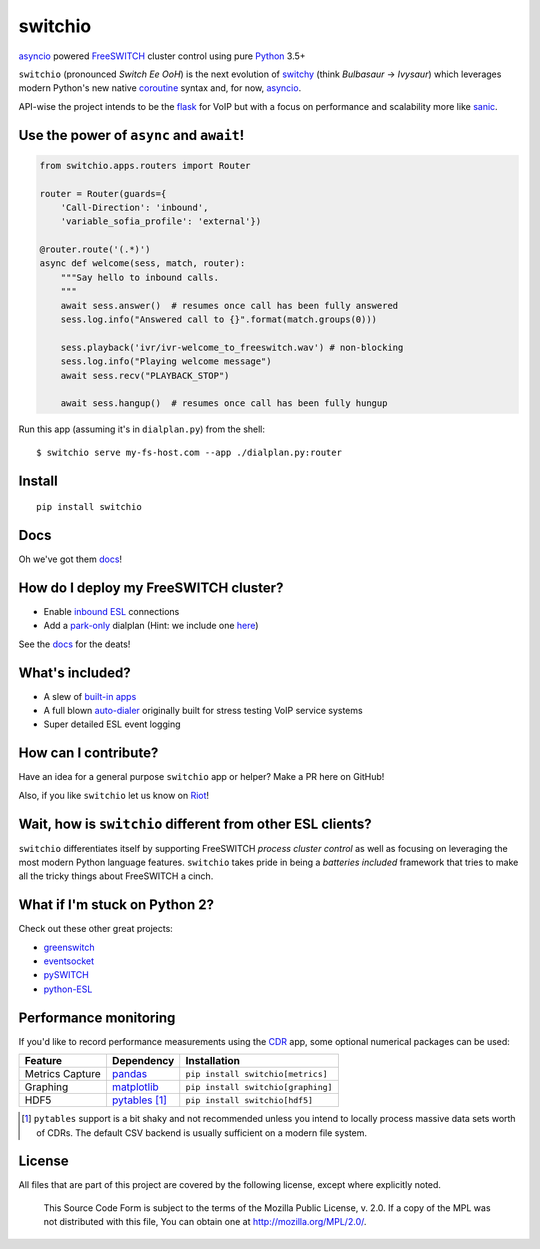 switchio
========
asyncio_ powered FreeSWITCH_ cluster control using pure Python_ 3.5+

|pypi| |travis| |versions| |license| |docs|

.. |versions| image:: https://img.shields.io/pypi/pyversions/switchio.svg
    :target: https://pypi.org/project/switchio
.. |pypi| image:: https://img.shields.io/pypi/v/switchio.svg
    :target: https://pypi.org/project/switchio
.. |travis| image:: https://img.shields.io/travis/friends-of-freeswitch/switchio/master.svg
    :target: https://travis-ci.org/friends-of-freeswitch/switchio
.. |license| image:: https://img.shields.io/pypi/l/switchio.svg
    :target: https://pypi.org/project/switchio
.. |docs| image:: https://readthedocs.org/projects/switchio/badge/?version=latest
    :target: http://switchio.readthedocs.io

``switchio`` (pronounced *Switch Ee OoH*) is the next evolution of `switchy`_
(think *Bulbasaur* -> *Ivysaur*) which leverages modern Python's new native
coroutine_ syntax and, for now, asyncio_.

API-wise the project intends to be the flask_ for VoIP but with a focus on
performance and scalability more like sanic_.

.. _asyncio: https://docs.python.org/3.6/library/asyncio.html
.. _FreeSWITCH: https://freeswitch.org/
.. _Python: https://www.python.org/
.. _switchy: https://github.com/sangoma/switchy
.. _coroutine: https://docs.python.org/3.6/library/asyncio-task.html
.. _flask: http://flask.pocoo.org/
.. _sanic: https://github.com/channelcat/sanic
.. _docs: https://switchio.readthedocs.org/

Use the power of ``async`` and ``await``!
-----------------------------------------
.. code:: python

    from switchio.apps.routers import Router

    router = Router(guards={
        'Call-Direction': 'inbound',
        'variable_sofia_profile': 'external'})

    @router.route('(.*)')
    async def welcome(sess, match, router):
        """Say hello to inbound calls.
        """
        await sess.answer()  # resumes once call has been fully answered
        sess.log.info("Answered call to {}".format(match.groups(0)))

        sess.playback('ivr/ivr-welcome_to_freeswitch.wav') # non-blocking
        sess.log.info("Playing welcome message")
        await sess.recv("PLAYBACK_STOP")

        await sess.hangup()  # resumes once call has been fully hungup

Run this app (assuming it's in ``dialplan.py``) from the shell::

    $ switchio serve my-fs-host.com --app ./dialplan.py:router


Install
-------
::

    pip install switchio


Docs
----
Oh we've got them docs_!

How do I deploy my FreeSWITCH cluster?
--------------------------------------
- Enable `inbound ESL`_ connections
- Add a park-only_ dialplan (Hint: we include one here_)

See the docs_ for the deats!

.. _inbound ESL: https://freeswitch.org/confluence/display/FREESWITCH/mod_event_socket#mod_event_socket-Configuration
.. _park-only: https://freeswitch.org/confluence/display/FREESWITCH/mod_dptools%3A+park
.. _here: https://github.com/friends-of-freeswitch/switchio/blob/master/conf/switchiodp.xml


What's included?
----------------
- A slew of `built-in apps`_
- A full blown `auto-dialer`_ originally built for stress testing VoIP service systems
- Super detailed ESL event logging

.. _built-in apps: http://switchio.readthedocs.io/en/latest/apps.html
.. _auto-dialer: http://switchio.readthedocs.io/en/latest/callgen.html


How can I contribute?
---------------------
Have an idea for a general purpose ``switchio`` app or helper?
Make a PR here on GitHub!

Also, if you like ``switchio`` let us know on Riot_!

.. _Riot:  https://riot.im/app/#/room/#freeswitch:matrix.org


Wait, how is ``switchio`` different from other ESL clients?
-----------------------------------------------------------
``switchio`` differentiates itself by supporting FreeSWITCH
*process cluster control* as well as focusing on leveraging the
most modern Python language features. ``switchio`` takes pride
in being a *batteries included* framework that tries to make all
the tricky things about FreeSWITCH a cinch.


What if I'm stuck on Python 2?
------------------------------
Check out these other great projects:

- greenswitch_
- eventsocket_
- pySWITCH_
- python-ESL_

.. _greenswitch: https://github.com/EvoluxBR/greenswitch
.. _eventsocket: https://github.com/fiorix/eventsocket
.. _pySWITCH: http://pyswitch.sourceforge.net/
.. _python-ESL: https://github.com/sangoma/python-ESL


Performance monitoring
----------------------
If you'd like to record performance measurements using the 
CDR_ app, some optional numerical packages can be used:

.. _CDR: http://switchio.readthedocs.io/en/latest/apps.html#cdr

===============  ================ ================================
Feature          Dependency        Installation
===============  ================ ================================
Metrics Capture  `pandas`_        ``pip install switchio[metrics]``
Graphing         `matplotlib`_    ``pip install switchio[graphing]``
HDF5             `pytables`_ [#]_ ``pip install switchio[hdf5]``
===============  ================ ================================

.. [#] ``pytables`` support is a bit shaky and not recommended unless
       you intend to locally process massive data sets worth of CDRs.
       The default CSV backend is usually sufficient on a modern file
       system.

.. _pandas: http://pandas.pydata.org/
.. _matplotlib: http://matplotlib.org/
.. _pytables: http://www.pytables.org/


License
-------
All files that are part of this project are covered by the following
license, except where explicitly noted.

    This Source Code Form is subject to the terms of the Mozilla Public
    License, v. 2.0. If a copy of the MPL was not distributed with this
    file, You can obtain one at http://mozilla.org/MPL/2.0/.
